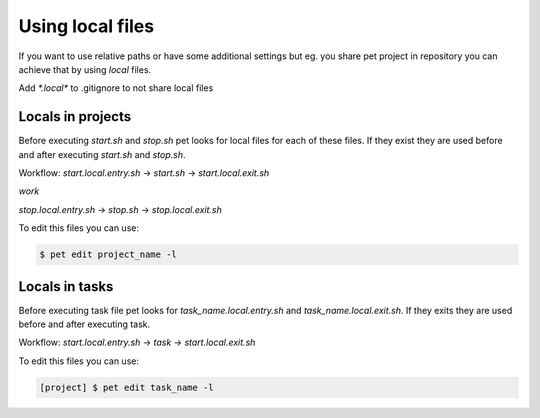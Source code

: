 =================
Using local files
=================

If you want to use relative paths or have some additional
settings but eg. you share pet project in repository you can
achieve that by using *local* files.

Add `*.local*` to .gitignore to not share local files

Locals in projects
==================

Before executing `start.sh` and `stop.sh` pet looks for local
files for each of these files. If they exist they are used before
and after executing `start.sh` and `stop.sh`.

Workflow:
`start.local.entry.sh` -> `start.sh` -> `start.local.exit.sh`

*work*

`stop.local.entry.sh` -> `stop.sh` -> `stop.local.exit.sh`

To edit this files you can use:

.. code::

    $ pet edit project_name -l

Locals in tasks
===============

Before executing task file pet looks for `task_name.local.entry.sh`
and `task_name.local.exit.sh`. If they exits they are used before
and after executing task.

Workflow:
`start.local.entry.sh` -> `task` -> `start.local.exit.sh`

To edit this files you can use:

.. code::

    [project] $ pet edit task_name -l
